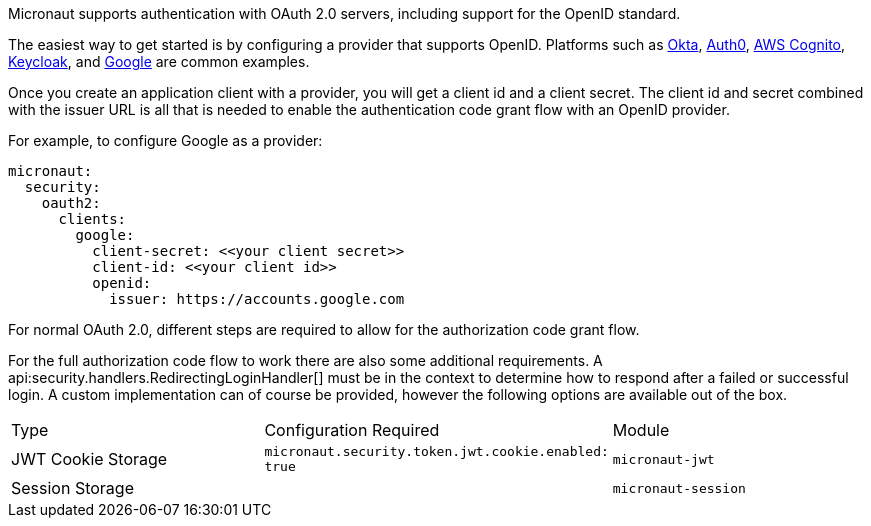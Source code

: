 Micronaut supports authentication with OAuth 2.0 servers, including support for the OpenID standard.

The easiest way to get started is by configuring a provider that supports OpenID. Platforms such as https://developer.okta.com[Okta], https://auth0.com[Auth0], https://aws.amazon.com/cognito[AWS Cognito], https://www.keycloak.org[Keycloak], and https://developers.google.com/identity/protocols/OpenIDConnect[Google] are common examples.

Once you create an application client with a provider, you will get a client id and a client secret. The client id and secret combined with the issuer URL is all that is needed to enable the authentication code grant flow with an OpenID provider.

For example, to configure Google as a provider:

[source,yaml,subs="verbatim"]
----
micronaut:
  security:
    oauth2:
      clients:
        google:
          client-secret: <<your client secret>>
          client-id: <<your client id>>
          openid:
            issuer: https://accounts.google.com
----

For normal OAuth 2.0, different steps are required to allow for the authorization code grant flow.

For the full authorization code flow to work there are also some additional requirements. A api:security.handlers.RedirectingLoginHandler[] must be in the context to determine how to respond after a failed or successful login. A custom implementation can of course be provided, however the following options are available out of the box.

|===
| Type  | Configuration Required | Module
| JWT Cookie Storage | `micronaut.security.token.jwt.cookie.enabled: true` | `micronaut-jwt`
| Session Storage |  | `micronaut-session`
|====

See the following guide for a full walk-through with Okta.

- https://guides.micronaut.io/micronaut-oauth2-okta/guide/index.html[Authorization Code grant type flow with Micronaut and Okta].

